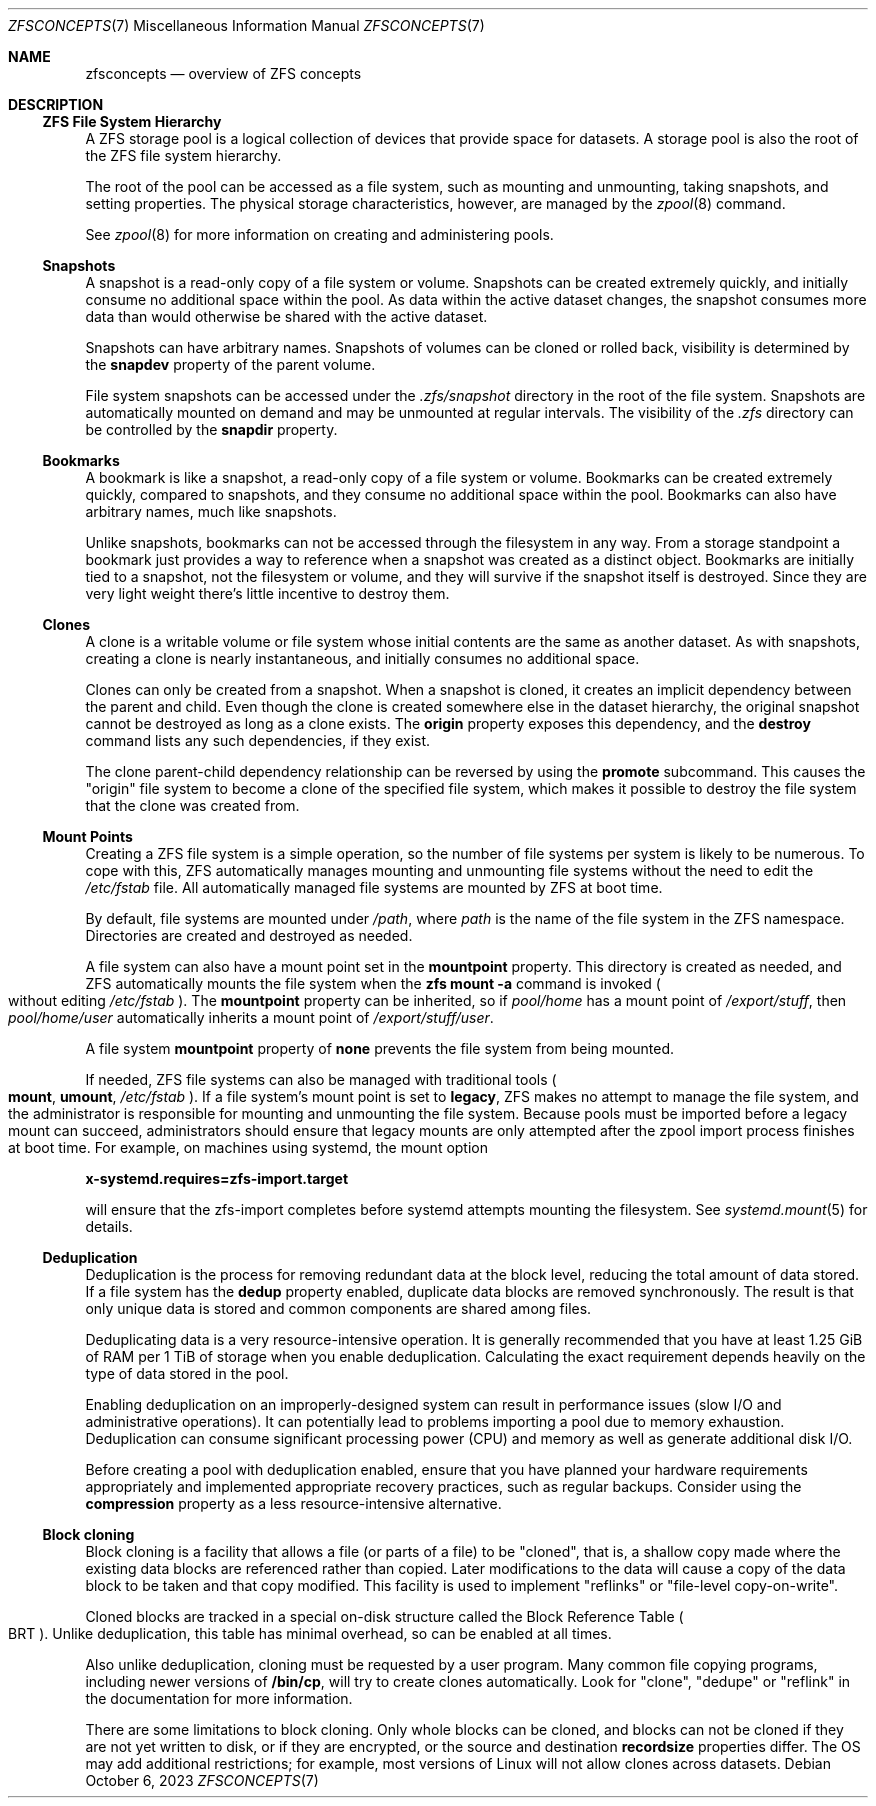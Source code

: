 .\"
.\" CDDL HEADER START
.\"
.\" The contents of this file are subject to the terms of the
.\" Common Development and Distribution License (the "License").
.\" You may not use this file except in compliance with the License.
.\"
.\" You can obtain a copy of the license at usr/src/OPENSOLARIS.LICENSE
.\" or https://opensource.org/licenses/CDDL-1.0.
.\" See the License for the specific language governing permissions
.\" and limitations under the License.
.\"
.\" When distributing Covered Code, include this CDDL HEADER in each
.\" file and include the License file at usr/src/OPENSOLARIS.LICENSE.
.\" If applicable, add the following below this CDDL HEADER, with the
.\" fields enclosed by brackets "[]" replaced with your own identifying
.\" information: Portions Copyright [yyyy] [name of copyright owner]
.\"
.\" CDDL HEADER END
.\"
.\" Copyright (c) 2009 Sun Microsystems, Inc. All Rights Reserved.
.\" Copyright 2011 Joshua M. Clulow <josh@sysmgr.org>
.\" Copyright (c) 2011, 2019 by Delphix. All rights reserved.
.\" Copyright (c) 2013 by Saso Kiselkov. All rights reserved.
.\" Copyright (c) 2014, Joyent, Inc. All rights reserved.
.\" Copyright (c) 2014 by Adam Stevko. All rights reserved.
.\" Copyright (c) 2014 Integros [integros.com]
.\" Copyright 2019 Richard Laager. All rights reserved.
.\" Copyright 2018 Nexenta Systems, Inc.
.\" Copyright 2019 Joyent, Inc.
.\" Copyright 2023 Klara, Inc.
.\"
.Dd October 6, 2023
.Dt ZFSCONCEPTS 7
.Os
.
.Sh NAME
.Nm zfsconcepts
.Nd overview of ZFS concepts
.
.Sh DESCRIPTION
.Ss ZFS File System Hierarchy
A ZFS storage pool is a logical collection of devices that provide space for
datasets.
A storage pool is also the root of the ZFS file system hierarchy.
.Pp
The root of the pool can be accessed as a file system, such as mounting and
unmounting, taking snapshots, and setting properties.
The physical storage characteristics, however, are managed by the
.Xr zpool 8
command.
.Pp
See
.Xr zpool 8
for more information on creating and administering pools.
.Ss Snapshots
A snapshot is a read-only copy of a file system or volume.
Snapshots can be created extremely quickly, and initially consume no additional
space within the pool.
As data within the active dataset changes, the snapshot consumes more data than
would otherwise be shared with the active dataset.
.Pp
Snapshots can have arbitrary names.
Snapshots of volumes can be cloned or rolled back, visibility is determined
by the
.Sy snapdev
property of the parent volume.
.Pp
File system snapshots can be accessed under the
.Pa .zfs/snapshot
directory in the root of the file system.
Snapshots are automatically mounted on demand and may be unmounted at regular
intervals.
The visibility of the
.Pa .zfs
directory can be controlled by the
.Sy snapdir
property.
.Ss Bookmarks
A bookmark is like a snapshot, a read-only copy of a file system or volume.
Bookmarks can be created extremely quickly, compared to snapshots, and they
consume no additional space within the pool.
Bookmarks can also have arbitrary names, much like snapshots.
.Pp
Unlike snapshots, bookmarks can not be accessed through the filesystem in any
way.
From a storage standpoint a bookmark just provides a way to reference
when a snapshot was created as a distinct object.
Bookmarks are initially tied to a snapshot, not the filesystem or volume,
and they will survive if the snapshot itself is destroyed.
Since they are very light weight there's little incentive to destroy them.
.Ss Clones
A clone is a writable volume or file system whose initial contents are the same
as another dataset.
As with snapshots, creating a clone is nearly instantaneous, and initially
consumes no additional space.
.Pp
Clones can only be created from a snapshot.
When a snapshot is cloned, it creates an implicit dependency between the parent
and child.
Even though the clone is created somewhere else in the dataset hierarchy, the
original snapshot cannot be destroyed as long as a clone exists.
The
.Sy origin
property exposes this dependency, and the
.Cm destroy
command lists any such dependencies, if they exist.
.Pp
The clone parent-child dependency relationship can be reversed by using the
.Cm promote
subcommand.
This causes the
.Qq origin
file system to become a clone of the specified file system, which makes it
possible to destroy the file system that the clone was created from.
.Ss "Mount Points"
Creating a ZFS file system is a simple operation, so the number of file systems
per system is likely to be numerous.
To cope with this, ZFS automatically manages mounting and unmounting file
systems without the need to edit the
.Pa /etc/fstab
file.
All automatically managed file systems are mounted by ZFS at boot time.
.Pp
By default, file systems are mounted under
.Pa /path ,
where
.Ar path
is the name of the file system in the ZFS namespace.
Directories are created and destroyed as needed.
.Pp
A file system can also have a mount point set in the
.Sy mountpoint
property.
This directory is created as needed, and ZFS automatically mounts the file
system when the
.Nm zfs Cm mount Fl a
command is invoked
.Po without editing
.Pa /etc/fstab
.Pc .
The
.Sy mountpoint
property can be inherited, so if
.Em pool/home
has a mount point of
.Pa /export/stuff ,
then
.Em pool/home/user
automatically inherits a mount point of
.Pa /export/stuff/user .
.Pp
A file system
.Sy mountpoint
property of
.Sy none
prevents the file system from being mounted.
.Pp
If needed, ZFS file systems can also be managed with traditional tools
.Po
.Nm mount ,
.Nm umount ,
.Pa /etc/fstab
.Pc .
If a file system's mount point is set to
.Sy legacy ,
ZFS makes no attempt to manage the file system, and the administrator is
responsible for mounting and unmounting the file system.
Because pools must
be imported before a legacy mount can succeed, administrators should ensure
that legacy mounts are only attempted after the zpool import process
finishes at boot time.
For example, on machines using systemd, the mount option
.Pp
.Nm x-systemd.requires=zfs-import.target
.Pp
will ensure that the zfs-import completes before systemd attempts mounting
the filesystem.
See
.Xr systemd.mount 5
for details.
.Ss Deduplication
Deduplication is the process for removing redundant data at the block level,
reducing the total amount of data stored.
If a file system has the
.Sy dedup
property enabled, duplicate data blocks are removed synchronously.
The result
is that only unique data is stored and common components are shared among files.
.Pp
Deduplicating data is a very resource-intensive operation.
It is generally recommended that you have at least 1.25 GiB of RAM
per 1 TiB of storage when you enable deduplication.
Calculating the exact requirement depends heavily
on the type of data stored in the pool.
.Pp
Enabling deduplication on an improperly-designed system can result in
performance issues (slow I/O and administrative operations).
It can potentially lead to problems importing a pool due to memory exhaustion.
Deduplication can consume significant processing power (CPU) and memory as well
as generate additional disk I/O.
.Pp
Before creating a pool with deduplication enabled, ensure that you have planned
your hardware requirements appropriately and implemented appropriate recovery
practices, such as regular backups.
Consider using the
.Sy compression
property as a less resource-intensive alternative.
.Ss Block cloning
Block cloning is a facility that allows a file (or parts of a file) to be
.Qq cloned ,
that is, a shallow copy made where the existing data blocks are referenced
rather than copied.
Later modifications to the data will cause a copy of the data block to be taken
and that copy modified.
This facility is used to implement
.Qq reflinks
or
.Qq file-level copy-on-write .
.Pp
Cloned blocks are tracked in a special on-disk structure called the Block
Reference Table
.Po BRT
.Pc .
Unlike deduplication, this table has minimal overhead, so can be enabled at all
times.
.Pp
Also unlike deduplication, cloning must be requested by a user program.
Many common file copying programs, including newer versions of
.Nm /bin/cp ,
will try to create clones automatically.
Look for
.Qq clone ,
.Qq dedupe
or
.Qq reflink
in the documentation for more information.
.Pp
There are some limitations to block cloning.
Only whole blocks can be cloned, and blocks can not be cloned if they are not
yet written to disk, or if they are encrypted, or the source and destination
.Sy recordsize
properties differ.
The OS may add additional restrictions;
for example, most versions of Linux will not allow clones across datasets.
